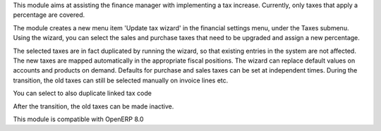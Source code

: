 This module aims at assisting the finance manager with implementing a tax
increase. Currently, only taxes that apply a percentage are covered.

The module creates a new menu item 'Update tax wizard' in the financial
settings menu, under the Taxes submenu. Using the wizard, you can select
the sales and purchase taxes that need to be upgraded and assign a new
percentage.

The selected taxes are in fact duplicated by running the wizard, so that
existing entries in the system are not affected. The new taxes are mapped
automatically in the appropriate fiscal positions. The wizard can replace
default values on accounts and products on demand. Defaults for purchase
and sales taxes can be set at independent times. During the transition,
the old taxes can still be selected manually on invoice lines etc.

You can select to also duplicate linked tax code

After the transition, the old taxes can be made inactive.

This module is compatible with OpenERP 8.0
